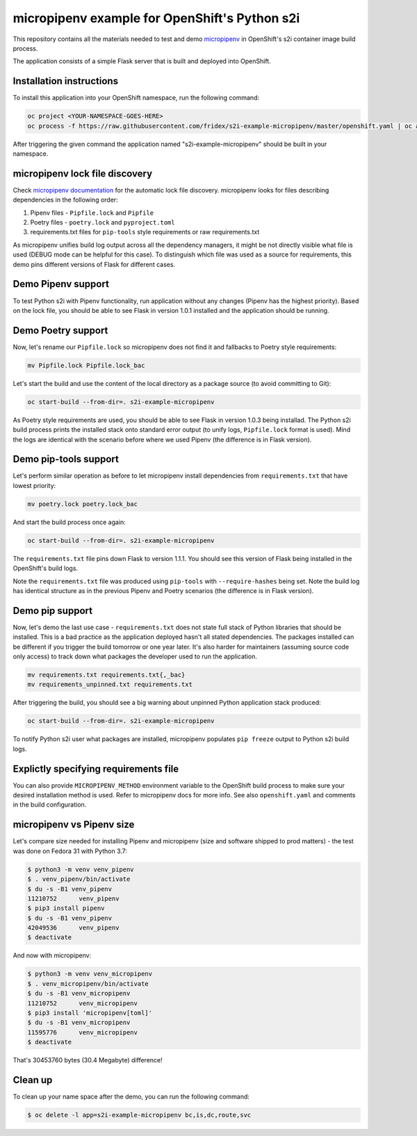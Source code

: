 micropipenv example for OpenShift's Python s2i
----------------------------------------------


This repository contains all the materials needed to test and demo `micropipenv
<https://github.com/thoth-station/micropipenv>`_ in OpenShift's s2i container
image build process.

The application consists of a simple Flask server that is built and deployed
into OpenShift.

Installation instructions
=========================

To install this application into your OpenShift namespace, run the following
command:

.. code-block:: console

   oc project <YOUR-NAMESPACE-GOES-HERE>
   oc process -f https://raw.githubusercontent.com/fridex/s2i-example-micropipenv/master/openshift.yaml | oc apply -f -

After triggering the given command the application named
"s2i-example-micropipenv" should be built in your namespace.

micropipenv lock file discovery
===============================

Check `micropipenv documentation
<https://github.com/thoth-station/micropipenv>`_ for the automatic lock file
discovery.  micropipenv looks for files describing dependencies in the
following order:

1. Pipenv files - ``Pipfile.lock`` and ``Pipfile``
2. Poetry files - ``poetry.lock`` and ``pyproject.toml``
3. requirements.txt files for ``pip-tools`` style requirements or raw requirements.txt

As micropipenv unifies build log output across all the dependency managers, it
might be not directly visible what file is used (DEBUG mode can be helpful for
this case). To distinguish which file was used as a source for requirements,
this demo pins different versions of Flask for different cases.

Demo Pipenv support
===================

To test Python s2i with Pipenv functionality, run application without any
changes (Pipenv has the highest priority). Based on the lock file, you should
be able to see Flask in version 1.0.1 installed and the application should be
running.

.. figure:: https://raw.githubusercontent.com/fridex/s2i-example-micropipenv/master/fig/pipfile_lock.png
   :alt: Build log screen shot (part of it).
   :align: center

Demo Poetry support
===================

Now, let's rename our ``Pipfile.lock`` so micropipenv does not find it and
fallbacks to Poetry style requirements:

.. code-block:: console

  mv Pipfile.lock Pipfile.lock_bac

Let's start the build and use the content of the local directory as a package
source (to avoid committing to Git):

.. code-block:: console

  oc start-build --from-dir=. s2i-example-micropipenv

As Poetry style requirements are used, you should be able to see Flask in
version 1.0.3 being installad. The Python s2i build process prints the
installed stack onto standard error output (to unify logs, ``Pipfile.lock``
format is used). Mind the logs are identical with the scenario before where we
used Pipenv (the difference is in Flask version).

Demo pip-tools support
======================

Let's perform similar operation as before to let micropipenv install
dependencies from ``requirements.txt`` that have lowest priority:


.. code-block:: console

  mv poetry.lock poetry.lock_bac

And start the build process once again:

.. code-block:: console

  oc start-build --from-dir=. s2i-example-micropipenv

The ``requirements.txt`` file pins down Flask to version 1.1.1. You should see
this version of Flask being installed in the OpenShift's build logs.

Note the ``requirements.txt`` file was produced using ``pip-tools`` with
``--require-hashes`` being set. Note the build log has identical structure as
in the previous Pipenv and Poetry scenarios (the difference is in Flask version).

Demo pip support
================

Now, let's demo the last use case - ``requirements.txt`` does not state full
stack of Python libraries that should be installed. This is a bad practice as
the application deployed hasn't all stated dependencies. The packages
installed can be different if you trigger the build tomorrow or one year later.
It's also harder for maintainers (assuming source code only access) to track
down what packages the developer used to run the application.

.. code-block:: console

  mv requirements.txt requirements.txt{,_bac}
  mv requirements_unpinned.txt requirements.txt

After triggering the build, you should see a big warning about unpinned Python
application stack produced:

.. code-block:: console

  oc start-build --from-dir=. s2i-example-micropipenv

To notify Python s2i user what packages are installed, micropipenv populates
``pip freeze`` output to Python s2i build logs.

.. figure:: https://raw.githubusercontent.com/fridex/s2i-example-micropipenv/master/fig/requirements_unpinned.png
   :alt: Warning produced when Python requirements are not pinned down.
   :align: center

Explictly specifying requirements file
======================================

You can also provide ``MICROPIPENV_METHOD`` environment variable to the
OpenShift build process to make sure your desired installation method is used.
Refer to micropipenv docs for more info. See also ``openshift.yaml`` and
comments in the build configuration.

micropipenv vs Pipenv size
==========================

Let's compare size needed for installing Pipenv and micropipenv (size and
software shipped to prod matters) - the test was done on Fedora 31 with Python
3.7:

.. code-block:: console

  $ python3 -m venv venv_pipenv
  $ . venv_pipenv/bin/activate
  $ du -s -B1 venv_pipenv
  11210752	venv_pipenv
  $ pip3 install pipenv
  $ du -s -B1 venv_pipenv
  42049536	venv_pipenv
  $ deactivate


And now with micropipenv:

.. code-block:: console

  $ python3 -m venv venv_micropipenv
  $ . venv_micropipenv/bin/activate
  $ du -s -B1 venv_micropipenv
  11210752      venv_micropipenv
  $ pip3 install 'micropipenv[toml]'
  $ du -s -B1 venv_micropipenv
  11595776      venv_micropipenv
  $ deactivate

That's 30453760 bytes (30.4 Megabyte) difference!

Clean up
========

To clean up your name space after the demo, you can run the following command:


.. code-block:: console

  $ oc delete -l app=s2i-example-micropipenv bc,is,dc,route,svc
